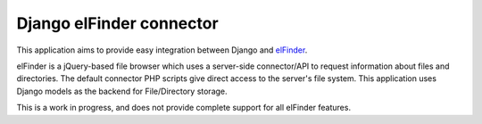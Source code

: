 =========================
Django elFinder connector
=========================

This application aims to provide easy integration between Django and elFinder_.

.. _elFinder: http://elfinder.org/

elFinder is a jQuery-based file browser which uses a server-side connector/API
to request information about files and directories. The default connector PHP
scripts give direct access to the server's file system. This application uses
Django models as the backend for File/Directory storage. 

This is a work in progress, and does not provide complete support for all
elFinder features.
